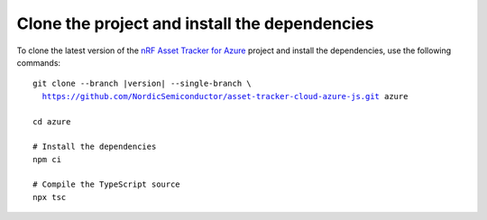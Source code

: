 .. _azure-getting-started-clone:

Clone the project and install the dependencies
##############################################

To clone the latest version of the `nRF Asset Tracker for Azure <https://github.com/NordicSemiconductor/asset-tracker-cloud-azure-js>`_ project and install the dependencies, use the following commands:

.. parsed-literal::

    git clone --branch |version| --single-branch \\
      https://github.com/NordicSemiconductor/asset-tracker-cloud-azure-js.git azure
    
    cd azure 
    
    # Install the dependencies
    npm ci
    
    # Compile the TypeScript source
    npx tsc
